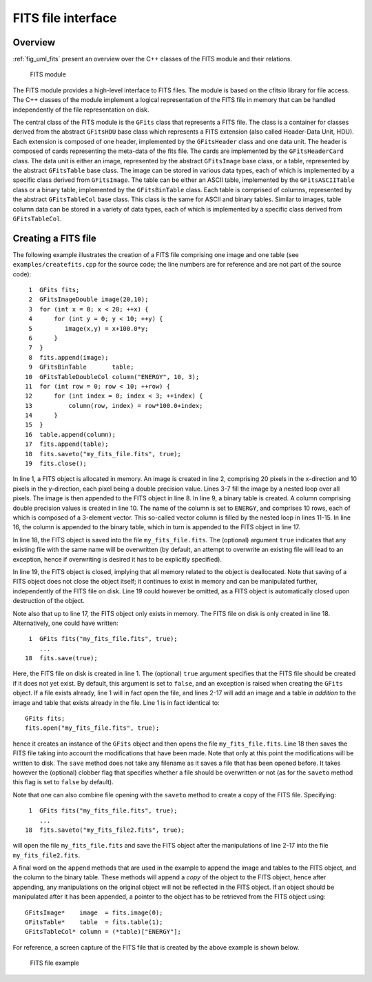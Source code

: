 .. _sec_fits:

FITS file interface
-------------------

Overview
~~~~~~~~

:ref:`fig_uml_fits` present an overview over the C++ classes of the FITS
module and their relations.

.. _fig_uml_fits:

.. figure:: uml_fits.png
   :width: 100%

   FITS module

The FITS module provides a high-level interface to FITS files. The module
is based on the cfitsio library for file access. The C++ classes of the
module implement a logical representation of the FITS file in memory that
can be handled independently of the file representation on disk.

The central class of the FITS module is the ``GFits`` class that represents
a FITS file. The class is a container for classes derived from the abstract
``GFitsHDU`` base class which represents a FITS extension (also called 
Header-Data Unit, HDU). Each extension is composed of one header,
implemented by the ``GFitsHeader`` class and one data unit.
The header is composed of cards representing the meta-data of the fits
file. The cards are implemented by the ``GFitsHeaderCard`` class.
The data unit is either an image, represented by the abstract
``GFitsImage`` base class, or a table, represented by the abstract
``GFitsTable`` base class. The image can be stored in various data
types, each of which is implemented by a specific class derived from
``GFitsImage``. The table can be either an ASCII table,
implemented by the ``GFitsASCIITable`` class or a binary table,
implemented by the ``GFitsBinTable`` class.
Each table is comprised of columns, represented by the abstract
``GFitsTableCol`` base class. This class is the same for ASCII and binary
tables. Similar to images, table column data can be stored in a variety
of data types, each of which is implemented by a specific class derived
from ``GFitsTableCol``.


Creating a FITS file
~~~~~~~~~~~~~~~~~~~~

The following example illustrates the creation of a FITS file comprising
one image and one table (see ``examples/createfits.cpp`` for the
source code; the line numbers are for reference and are not part of
the source code)::

    1  GFits fits;
    2  GFitsImageDouble image(20,10);
    3  for (int x = 0; x < 20; ++x) {
    4      for (int y = 0; y < 10; ++y) {
    5         image(x,y) = x+100.0*y;
    6      }
    7  }
    8  fits.append(image);
    9  GFitsBinTable       table;
   10  GFitsTableDoubleCol column("ENERGY", 10, 3);
   11  for (int row = 0; row < 10; ++row) {
   12      for (int index = 0; index < 3; ++index) {
   13          column(row, index) = row*100.0+index;
   14      }
   15  }
   16  table.append(column);
   17  fits.append(table);
   18  fits.saveto("my_fits_file.fits", true);
   19  fits.close();

In line 1, a FITS object is allocated in memory.
An image is created in line 2, comprising 20 pixels in the x-direction
and 10 pixels in the y-direction, each pixel being a double precision
value. Lines 3-7 fill the image by a nested loop over all pixels.
The image is then appended to the FITS object in line 8.
In line 9, a binary table is created. A column comprising double precision
values is created in line 10. The name of the column is set to ``ENERGY``,
and comprises 10 rows, each of which is composed of a 3-element vector.
This so-called vector column is filled by the nested loop in lines 11-15.
In line 16, the column is appended to the binary table, which in turn is
appended to the FITS object in line 17.

In line 18, the FITS object is saved into the file ``my_fits_file.fits``.
The (optional) argument ``true`` indicates that any existing file with
the same name will be overwritten (by default, an attempt to overwrite an
existing file will lead to an exception, hence if overwriting is desired
it has to be explicitly specified).

In line 19, the FITS object is closed, implying that all memory related
to the object is deallocated. Note that saving of a FITS object does not
close the object itself; it continues to exist in memory and can be
manipulated further, independently of the FITS file on disk. Line 19 could
however be omitted, as a FITS object is automatically closed upon
destruction of the object.

Note also that up to line 17, the FITS object only exists in memory.
The FITS file on disk is only created in line 18.
Alternatively, one could have written::

    1  GFits fits("my_fits_file.fits", true);
       ...
   18  fits.save(true);

Here, the FITS file on disk is created in line 1. The (optional) ``true``
argument specifies that the FITS file should be created if it does not
yet exist. By default, this argument is set to ``false``, and an exception
is raised when creating the ``GFits`` object. If a file exists already,
line 1 will in fact open the file, and lines 2-17 will add an image and
a table *in addition* to the image and table that exists already in the
file. Line 1 is in fact identical to::

    GFits fits;
    fits.open("my_fits_file.fits", true);

hence it creates an instance of the ``GFits`` object and then opens the
file ``my_fits_file.fits``. Line 18 then saves the FITS file taking into
account the modifications that have been made. Note that only at this point
the modifications will be written to disk. The ``save`` method does not
take any filename as it saves a file that has been opened before. It takes
however the (optional) clobber flag that specifies whether a file should
be overwritten or not (as for the ``saveto`` method this flag is set to 
``false`` by default).

Note that one can also combine file opening with the ``saveto`` method
to create a copy of the FITS file. Specifying::

    1  GFits fits("my_fits_file.fits", true);
       ...
   18  fits.saveto("my_fits_file2.fits", true);

will open the file ``my_fits_file.fits`` and save the FITS object after
the manipulations of line 2-17 into the file ``my_fits_file2.fits``.

A final word on the ``append`` methods that are
used in the example to append the image and tables to the FITS object,
and the column to the binary table. These methods will append a *copy*
of the object to the FITS object, hence after appending, any manipulations
on the original object will not be reflected in the FITS object. If an
object should be manipulated after it has been appended, a pointer to
the object has to be retrieved from the FITS object using::

    GFitsImage*    image  = fits.image(0);
    GFitsTable*    table  = fits.table(1);
    GFitsTableCol* column = (*table)["ENERGY"];
    
For reference, a screen capture of the FITS file that is created by the
above example is shown below.

.. _fig_fits_example:

.. figure:: fits_example.png
   :width: 100%

   FITS file example
